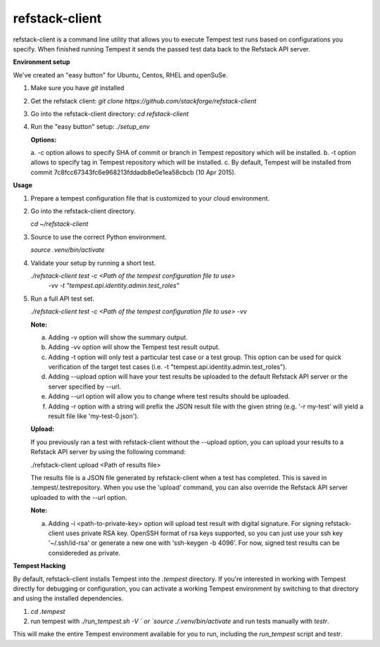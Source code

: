 refstack-client
===============

refstack-client is a command line utility that allows you to execute Tempest
test runs based on configurations you specify.  When finished running Tempest
it sends the passed test data back to the Refstack API server.

**Environment setup**

We've created an "easy button" for Ubuntu, Centos, RHEL and openSuSe.

1. Make sure you have *git* installed
2. Get the refstack client: `git clone https://github.com/stackforge/refstack-client`
3. Go into the refstack-client directory: `cd refstack-client`
4. Run the "easy button" setup: `./setup_env`

   **Options:**

   a. -c option allows to specify SHA of commit or branch in Tempest repository
   which will be installed.
   b. -t option allows to specify tag in Tempest repository
   which will be installed.
   c. By default, Tempest will be installed from commit
   7c8fcc67343fc6e968213fddadb8e0e1ea58cbcb (10 Apr 2015).

**Usage**

1. Prepare a tempest configuration file that is customized to your cloud
   environment.
2. Go into the refstack-client directory.

   `cd ~/refstack-client`

3. Source to use the correct Python environment.

   `source .venv/bin/activate`

4. Validate your setup by running a short test.

   `./refstack-client test -c <Path of the tempest configuration file to use>`
                   `-vv -t "tempest.api.identity.admin.test_roles"`

5. Run a full API test set.

   `./refstack-client test -c <Path of the tempest configuration file to use> -vv`
 
   **Note:**

   a. Adding -v option will show the summary output.
   b. Adding -vv option will show the Tempest test result output.
   c. Adding -t option will only test a particular test case or a test group.
      This option can be used for quick verification of the target test cases
      (i.e. -t "tempest.api.identity.admin.test_roles").
   d. Adding --upload option will have your test results be uploaded to the
      default Refstack API server or the server specified by --url.
   e. Adding --url option will allow you to change where test results should
      be uploaded.
   f. Adding -r option with a string will prefix the JSON result file with the
      given string (e.g. '-r my-test' will yield a result file like
      'my-test-0.json').

   **Upload:**

   If you previously ran a test with refstack-client without the --upload
   option, you can upload your results to a Refstack API server by using the
   following command:

   ./refstack-client upload <Path of results file>

   The results file is a JSON file generated by refstack-client when a test has
   completed. This is saved in .tempest/.testrepository. When you use the
   'upload' command, you can also override the Refstack API server uploaded to
   with the --url option.

   **Note:**

   a. Adding -i <path-to-private-key> option will upload test result with
      digital signature. For signing refstack-client uses private RSA key.
      OpenSSH format of rsa keys  supported, so you can just use your ssh key
      '~/.ssh/id-rsa' or generate a new one with 'ssh-keygen -b 4096'.
      For now, signed test results can be considereded as private.

**Tempest Hacking**

By default, refstack-client installs Tempest into the `.tempest` directory.
If you're interested in working with Tempest directly for debugging or
configuration, you can activate a working Tempest environment by
switching to that directory and using the installed dependencies.

1. `cd .tempest`
2. run tempest with `./run_tempest.sh -V ` or `source ./.venv/bin/activate`
   and run tests manually with `testr`.

This will make the entire Tempest environment available for you to run,
including the `run_tempest` script and `testr`.


